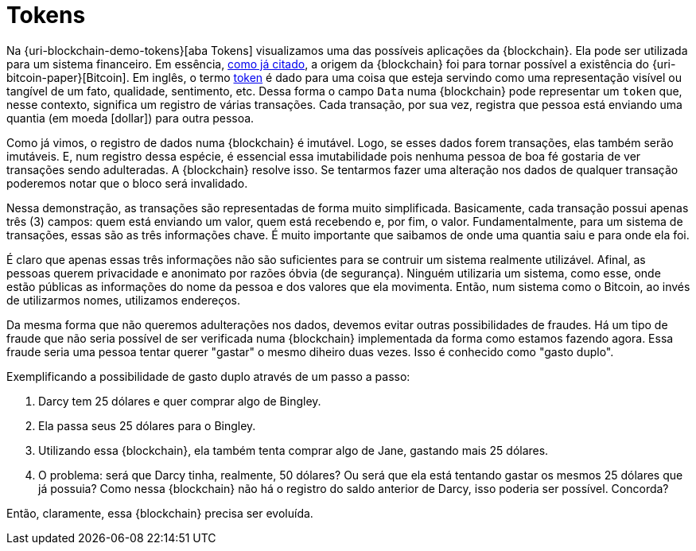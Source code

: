 [[tokens]]
= Tokens

Na {uri-blockchain-demo-tokens}[aba Tokens] visualizamos uma das possíveis aplicações da {blockchain}.
Ela pode ser utilizada para um sistema financeiro.
Em essência, <<a-origem-da-blockchain,como já citado>>, a origem da {blockchain} foi para tornar possível a existência do {uri-bitcoin-paper}[Bitcoin].
Em inglês, o termo https://www.google.com.br/search?q=what+is+a+token[token] é dado para uma coisa que esteja servindo como uma representação visível ou tangível de um fato, qualidade, sentimento, etc.
Dessa forma o campo `Data` numa {blockchain} pode representar um `token` que, nesse contexto, significa um registro de várias transações.
Cada transação, por sua vez, registra que pessoa está enviando uma quantia (em moeda icon:dollar[]) para outra pessoa.

Como já vimos, o registro de dados numa {blockchain} é imutável.
Logo, se esses dados forem transações, elas também serão imutáveis.
E, num registro dessa espécie, é essencial essa imutabilidade pois nenhuma pessoa de boa fé gostaria de ver transações sendo adulteradas.
A {blockchain} resolve isso.
Se tentarmos fazer uma alteração nos dados de qualquer transação poderemos notar que o bloco será invalidado.

Nessa demonstração, as transações são representadas de forma muito simplificada.
Basicamente, cada transação possui apenas três (3) campos: quem está enviando um valor, quem está recebendo e, por fim, o valor.
Fundamentalmente, para um sistema de transações, essas são as três informações chave.
É muito importante que saibamos de onde uma quantia saiu e para onde ela foi.

É claro que apenas essas três informações não são suficientes para se contruir um sistema realmente utilizável.
Afinal, as pessoas querem privacidade e anonimato por razões óbvia (de segurança).
Ninguém utilizaria um sistema, como esse, onde estão públicas as informações do nome da pessoa e dos valores que ela movimenta.
Então, num sistema como o Bitcoin, ao invés de utilizarmos nomes, utilizamos endereços.

Da mesma forma que não queremos adulterações nos dados, devemos evitar outras possibilidades de fraudes.
Há um tipo de fraude que não seria possível de ser verificada numa {blockchain} implementada da forma como estamos fazendo agora.
Essa fraude seria uma pessoa tentar querer "gastar" o mesmo diheiro duas vezes.
Isso é conhecido como "gasto duplo".

Exemplificando a possibilidade de gasto duplo através de um passo a passo:

. Darcy tem 25 dólares e quer comprar algo de Bingley.
. Ela passa seus 25 dólares para o Bingley.
. Utilizando essa {blockchain}, ela também tenta comprar algo de Jane, gastando mais 25 dólares.
. O problema: será que Darcy tinha, realmente, 50 dólares?
Ou será que ela está tentando gastar os mesmos 25 dólares que já possuia?
Como nessa {blockchain} não há o registro do saldo anterior de Darcy, isso poderia ser possível. Concorda?

Então, claramente, essa {blockchain} precisa ser evoluída.
